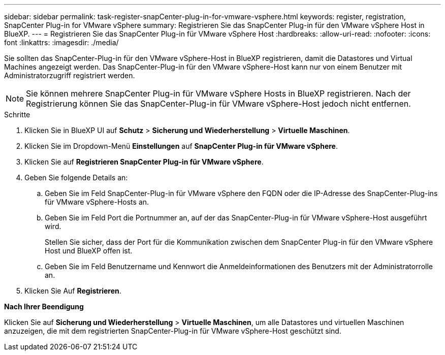 ---
sidebar: sidebar 
permalink: task-register-snapCenter-plug-in-for-vmware-vsphere.html 
keywords: register, registration, SnapCenter Plug-in for VMware vSphere 
summary: Registrieren Sie das SnapCenter Plug-in für den VMware vSphere Host in BlueXP. 
---
= Registrieren Sie das SnapCenter Plug-in für VMware vSphere Host
:hardbreaks:
:allow-uri-read: 
:nofooter: 
:icons: font
:linkattrs: 
:imagesdir: ./media/


[role="lead"]
Sie sollten das SnapCenter-Plug-in für den VMware vSphere-Host in BlueXP registrieren, damit die Datastores und Virtual Machines angezeigt werden. Das SnapCenter-Plug-in für den VMware vSphere-Host kann nur von einem Benutzer mit Administratorzugriff registriert werden.


NOTE: Sie können mehrere SnapCenter Plug-in für VMware vSphere Hosts in BlueXP registrieren. Nach der Registrierung können Sie das SnapCenter-Plug-in für VMware vSphere-Host jedoch nicht entfernen.

.Schritte
. Klicken Sie in BlueXP UI auf *Schutz* > *Sicherung und Wiederherstellung* > *Virtuelle Maschinen*.
. Klicken Sie im Dropdown-Menü *Einstellungen* auf *SnapCenter Plug-in für VMware vSphere*.
. Klicken Sie auf *Registrieren SnapCenter Plug-in für VMware vSphere*.
. Geben Sie folgende Details an:
+
.. Geben Sie im Feld SnapCenter-Plug-in für VMware vSphere den FQDN oder die IP-Adresse des SnapCenter-Plug-ins für VMware vSphere-Hosts an.
.. Geben Sie im Feld Port die Portnummer an, auf der das SnapCenter-Plug-in für VMware vSphere-Host ausgeführt wird.
+
Stellen Sie sicher, dass der Port für die Kommunikation zwischen dem SnapCenter Plug-in für den VMware vSphere Host und BlueXP offen ist.

.. Geben Sie im Feld Benutzername und Kennwort die Anmeldeinformationen des Benutzers mit der Administratorrolle an.


. Klicken Sie Auf *Registrieren*.


*Nach Ihrer Beendigung*

Klicken Sie auf *Sicherung und Wiederherstellung* > *Virtuelle Maschinen*, um alle Datastores und virtuellen Maschinen anzuzeigen, die mit dem registrierten SnapCenter-Plug-in für VMware vSphere-Host geschützt sind.
